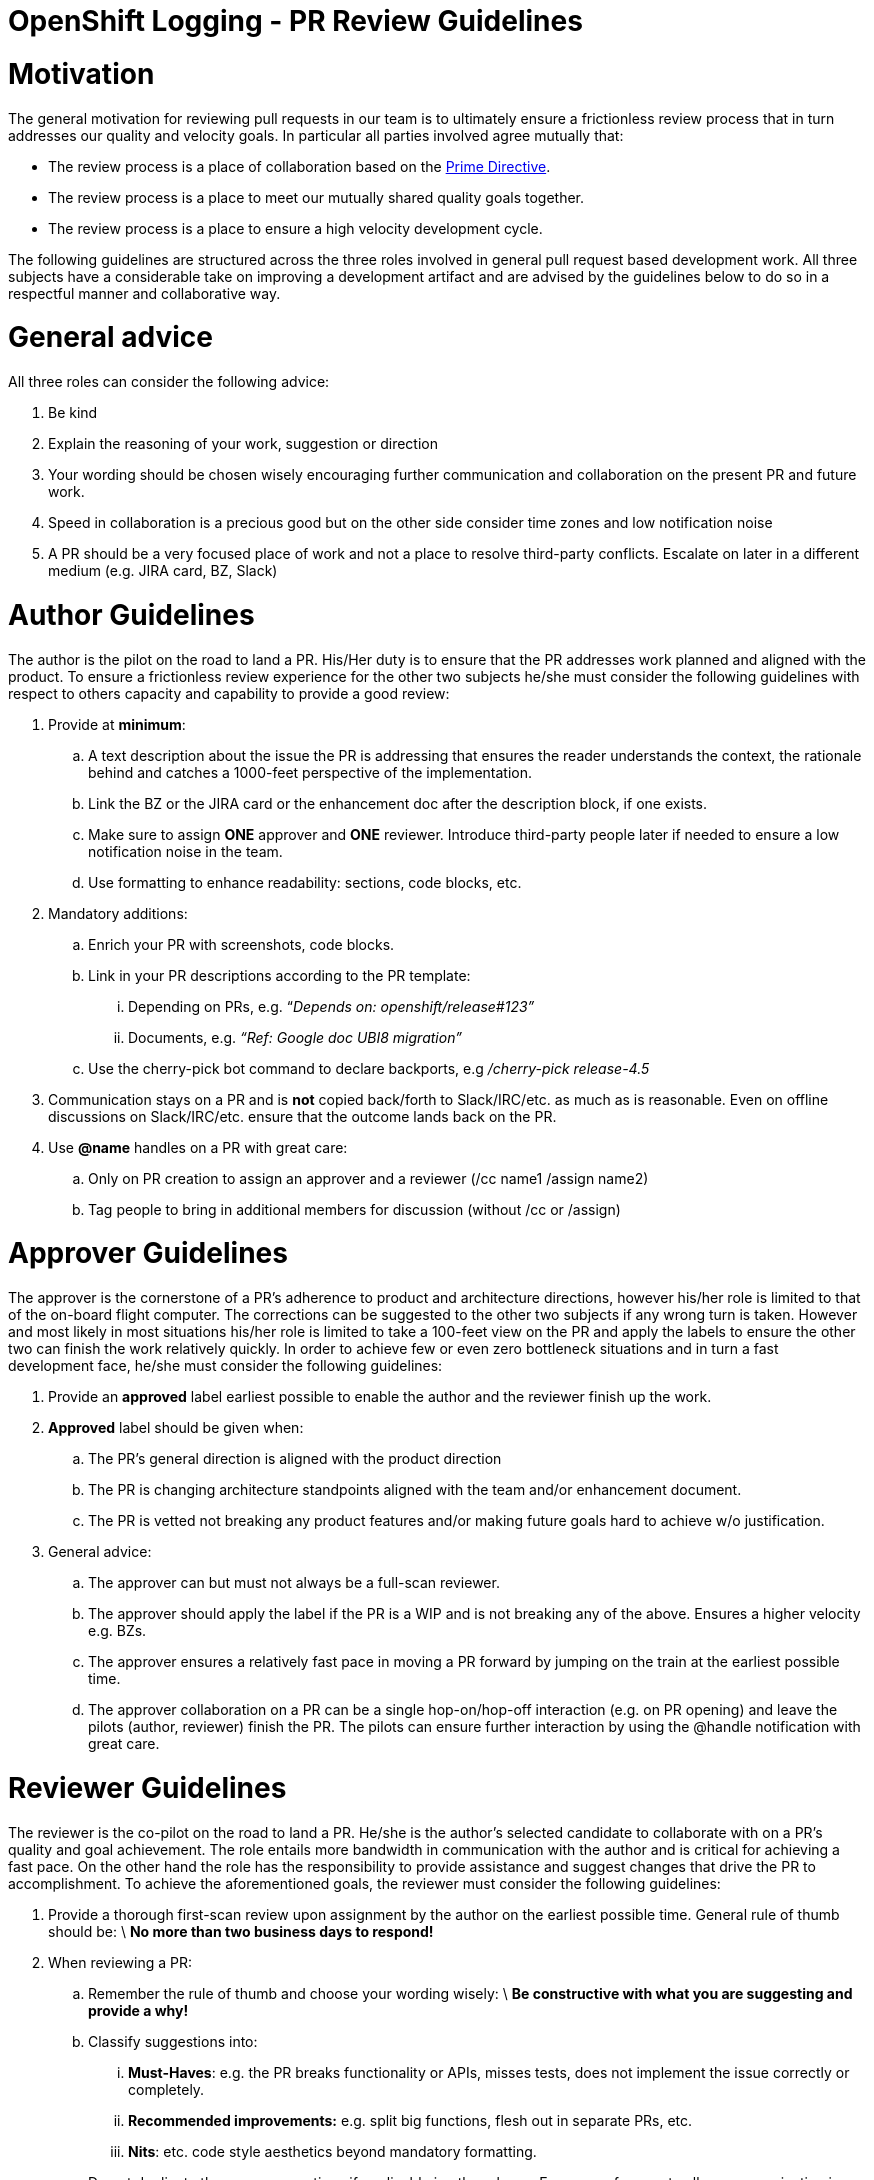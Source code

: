 = OpenShift Logging - PR Review Guidelines

= Motivation

The general motivation for reviewing pull requests in our team is to ultimately ensure a frictionless review process that in turn addresses our quality and velocity goals. In particular all parties involved agree mutually that:

* The review process is a place of collaboration based on the https://retrospectivewiki.org/index.php?title=The_Prime_Directive[Prime Directive].
* The review process is a place to meet our mutually shared quality goals together.
* The review process is a place to ensure a high velocity development cycle.

The following guidelines are structured across the three roles involved in general pull request based development work. All three subjects have a considerable take on improving a development artifact and are advised by the guidelines below to do so in a respectful manner and collaborative way.

= General advice

All three roles can consider the following advice:

. Be kind
. Explain the reasoning of your work, suggestion or direction
. Your wording should be chosen wisely encouraging further communication and collaboration on the present PR and future work.
. Speed in collaboration is a precious good but on the other side consider time zones and low notification noise
. A PR should be a very focused place of work and not a place to resolve third-party conflicts. Escalate on later in a different medium (e.g. JIRA card, BZ, Slack)

= Author Guidelines

The author is the pilot on the road to land a PR. His/Her duty is to ensure that the PR addresses work planned and aligned with the product. To ensure a frictionless review experience for the other two subjects he/she must consider the following guidelines with respect to others capacity and capability to provide a good review:

. Provide at *minimum*:
.. A text description about the issue the PR is addressing that ensures the reader understands the context, the rationale behind and catches a 1000-feet perspective of the implementation.
.. Link the BZ or the JIRA card or the enhancement doc after the description block, if one exists.
.. Make sure to assign *ONE* approver and *ONE* reviewer. Introduce third-party people later if needed to ensure a low notification noise in the team.
.. Use formatting to enhance readability: sections, code blocks, etc.
. Mandatory additions:
.. Enrich your PR with screenshots, code blocks.
.. Link in your PR descriptions according to the PR template:
... Depending on PRs, e.g. “_Depends on: openshift/release#123”_
... Documents, e.g. _“Ref: Google doc UBI8 migration”_
.. Use the cherry-pick bot command to declare backports, e.g _/cherry-pick release-4.5_
. Communication stays on a PR and is *not* copied back/forth to Slack/IRC/etc. as much as is reasonable. Even on offline discussions on Slack/IRC/etc. ensure that the outcome lands back on the PR.
. Use *@name* handles on a PR with great care:
.. Only on PR creation to assign an approver and a reviewer (/cc name1 /assign name2)
.. Tag people to bring in additional members for discussion (without /cc or /assign)

= Approver Guidelines

The approver is the cornerstone of a PR’s adherence to product and architecture directions, however his/her role is limited to that of the on-board flight computer. The corrections can be suggested to the other two subjects if any wrong turn is taken. However and most likely in most situations his/her role is limited to take a 100-feet view on the PR and apply the labels to ensure the other two can finish the work relatively quickly. In order to achieve few or even zero bottleneck situations and in turn a fast development face, he/she must consider the following guidelines:

. Provide an *approved* label earliest possible to enable the author and the reviewer finish up the work.
. *Approved* label should be given when:
.. The PR’s general direction is aligned with the product direction
.. The PR is changing architecture standpoints aligned with the team and/or enhancement document.
.. The PR is vetted not breaking any product features and/or making future goals hard to achieve w/o justification.
. General advice:
.. The approver can but must not always be a full-scan reviewer.
.. The approver should apply the label if the PR is a WIP and is not breaking any of the above. Ensures a higher velocity e.g. BZs.
.. The approver ensures a relatively fast pace in moving a PR forward by jumping on the train at the earliest possible time.
.. The approver collaboration on a PR can be a single hop-on/hop-off interaction (e.g. on PR opening) and leave the pilots (author, reviewer) finish the PR. The pilots can ensure further interaction by using the @handle notification with great care.

= Reviewer Guidelines

The reviewer is the co-pilot on the road to land a PR. He/she is the author’s selected candidate to collaborate with on a PR's quality and goal achievement. The role entails more bandwidth in communication with the author and is critical for achieving a fast pace. On the other hand the role has the responsibility to provide assistance and suggest changes that drive the PR to accomplishment. To achieve the aforementioned goals, the reviewer must consider the following guidelines:

. Provide a thorough first-scan review upon assignment by the author on the earliest possible time. General rule of thumb should be: \
*No more than two business days to respond!*
. When reviewing a PR:
.. Remember the rule of thumb and choose your wording wisely: \
*Be constructive with what you are suggesting and provide a why!*
.. Classify suggestions into:
... *Must-Haves*: e.g. the PR breaks functionality or APIs, misses tests, does not implement the issue correctly or completely.
... *Recommended improvements:* e.g. split big functions, flesh out in separate PRs, etc.
... *Nits*: etc. code style aesthetics beyond mandatory formatting.
.. Do not duplicate the same suggestions if applicable in other places. Ensure a reference to allow communication in a single thread.
.. Resolve threads if the suggested change is implemented or a good-enough answer is provided.
.. Apply the LGTM label if the PR resolved all issues and the tests are passing but do not insist on nits.
. When pushing back on a PR:
.. Explain the “why” a particular change is not a merge candidate.
.. Provide advice and references to improve the PR if possible.
.. Ensure that the other side can follow-up at a later moment or with a different approach.

_As a reviewer make it happen to be chosen again as a reviewer!_

= Github notification tips

https://github.com/notifications is a *much* better way to manage your review responsibilities than e-mail or the raw PR list. It shows just those PRs that require your attention, with a reason why. The basic workflow:

* Go though the notifications, using the filters (unread, review requested etc.) to focus on the most important things first.
* As you review the PR, tick the "viewed" check box for each file you have read.
* Mark the PR or notification "done" when you are done _for now_. It will vanish from your &quot;todo' list.
* If the PR changes it will re-appear, showing the number of comments since you last marked it "done".
* Jumping to the PR from the notification will open it where you left off.
* When you re-review, only files that have changed since you marked them "viewed" will be open.
* If you are sure a PR will never need your attention again you can "unsubscribe"

There's a FireFox/Chrome extension to give desktop notifications and a badge in the browser, some team members have found it useful:https://github.com/sindresorhus/notifier-for-github[ https://github.com/sindresorhus/notifier-for-github]

This isn't intended to be a comprehensive guide, play around and check the github help for this and other github tools.